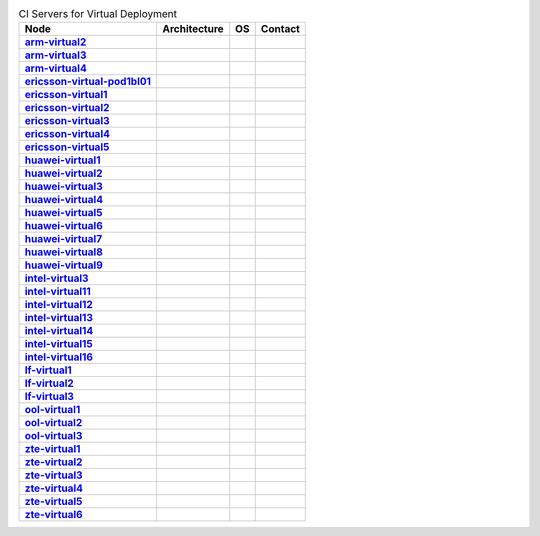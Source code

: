 .. This work is licensed under a Creative Commons Attribution 4.0 International License.
.. SPDX-License-Identifier: CC-BY-4.0
.. (c) Open Platform for NFV Project, Inc. and its contributors

.. list-table:: CI Servers for Virtual Deployment
   :header-rows: 1
   :stub-columns: 1

   * - Node
     - Architecture
     - OS
     - Contact
   * - `arm-virtual2 <https://build.opnfv.org/ci/computer/arm-virtual2>`_
     - 
     - 
     - 
   * - `arm-virtual3 <https://build.opnfv.org/ci/computer/arm-virtual3>`_
     - 
     - 
     - 
   * - `arm-virtual4 <https://build.opnfv.org/ci/computer/arm-virtual4>`_
     - 
     - 
     - 
   * - `ericsson-virtual-pod1bl01 <https://build.opnfv.org/ci/computer/ericsson-virtual-pod1bl01>`_
     - 
     - 
     - 
   * - `ericsson-virtual1 <https://build.opnfv.org/ci/computer/ericsson-virtual1>`_
     - 
     - 
     - 
   * - `ericsson-virtual2 <https://build.opnfv.org/ci/computer/ericsson-virtual2>`_
     - 
     - 
     - 
   * - `ericsson-virtual3 <https://build.opnfv.org/ci/computer/ericsson-virtual3>`_
     - 
     - 
     - 
   * - `ericsson-virtual4 <https://build.opnfv.org/ci/computer/ericsson-virtual4>`_
     - 
     - 
     - 
   * - `ericsson-virtual5 <https://build.opnfv.org/ci/computer/ericsson-virtual5>`_
     - 
     - 
     - 
   * - `huawei-virtual1 <https://build.opnfv.org/ci/computer/huawei-virtual1>`_
     - 
     - 
     - 
   * - `huawei-virtual2 <https://build.opnfv.org/ci/computer/huawei-virtual2>`_
     - 
     - 
     - 
   * - `huawei-virtual3 <https://build.opnfv.org/ci/computer/huawei-virtual3>`_
     - 
     - 
     - 
   * - `huawei-virtual4 <https://build.opnfv.org/ci/computer/huawei-virtual4>`_
     - 
     - 
     - 
   * - `huawei-virtual5 <https://build.opnfv.org/ci/computer/huawei-virtual5>`_
     - 
     - 
     - 
   * - `huawei-virtual6 <https://build.opnfv.org/ci/computer/huawei-virtual6>`_
     - 
     - 
     - 
   * - `huawei-virtual7 <https://build.opnfv.org/ci/computer/huawei-virtual7>`_
     - 
     - 
     - 
   * - `huawei-virtual8 <https://build.opnfv.org/ci/computer/huawei-virtual8>`_
     - 
     - 
     - 
   * - `huawei-virtual9 <https://build.opnfv.org/ci/computer/huawei-virtual9>`_
     - 
     - 
     - 
   * - `intel-virtual3 <https://build.opnfv.org/ci/computer/intel-virtual3>`_
     - 
     - 
     - 
   * - `intel-virtual11 <https://build.opnfv.org/ci/computer/intel-virtual11>`_
     - 
     - 
     - 
   * - `intel-virtual12 <https://build.opnfv.org/ci/computer/intel-virtual12>`_
     - 
     - 
     - 
   * - `intel-virtual13 <https://build.opnfv.org/ci/computer/intel-virtual13>`_
     - 
     - 
     - 
   * - `intel-virtual14 <https://build.opnfv.org/ci/computer/intel-virtual14>`_
     - 
     - 
     - 
   * - `intel-virtual15 <https://build.opnfv.org/ci/computer/intel-virtual15>`_
     - 
     - 
     - 
   * - `intel-virtual16 <https://build.opnfv.org/ci/computer/intel-virtual16>`_
     - 
     - 
     - 
   * - `lf-virtual1 <https://build.opnfv.org/ci/computer/lf-virtual1>`_
     - 
     - 
     - 
   * - `lf-virtual2 <https://build.opnfv.org/ci/computer/lf-virtual2>`_
     - 
     - 
     - 
   * - `lf-virtual3 <https://build.opnfv.org/ci/computer/lf-virtual3>`_
     - 
     - 
     - 
   * - `ool-virtual1 <https://build.opnfv.org/ci/computer/ool-virtual1>`_
     - 
     - 
     - 
   * - `ool-virtual2 <https://build.opnfv.org/ci/computer/ool-virtual2>`_
     - 
     - 
     - 
   * - `ool-virtual3 <https://build.opnfv.org/ci/computer/ool-virtual3>`_
     - 
     - 
     - 
   * - `zte-virtual1 <https://build.opnfv.org/ci/computer/zte-virtual1>`_
     - 
     - 
     - 
   * - `zte-virtual2 <https://build.opnfv.org/ci/computer/zte-virtual2>`_
     - 
     - 
     - 
   * - `zte-virtual3 <https://build.opnfv.org/ci/computer/zte-virtual3>`_
     - 
     - 
     - 
   * - `zte-virtual4 <https://build.opnfv.org/ci/computer/zte-virtual4>`_
     - 
     - 
     - 
   * - `zte-virtual5 <https://build.opnfv.org/ci/computer/zte-virtual5>`_
     - 
     - 
     - 
   * - `zte-virtual6 <https://build.opnfv.org/ci/computer/zte-virtual6>`_
     - 
     - 
     - 
